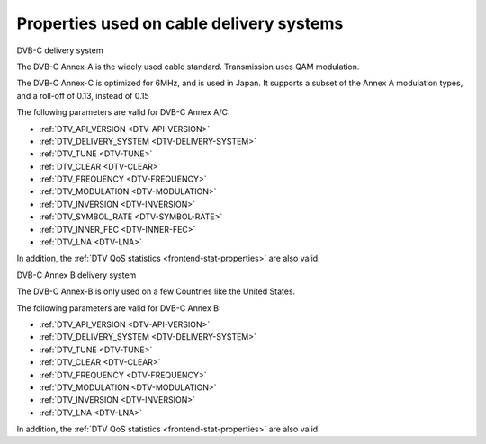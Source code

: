.. -*- coding: utf-8; mode: rst -*-

.. _frontend-property-cable-systems:

*****************************************
Properties used on cable delivery systems
*****************************************


.. _dvbc-params:

DVB-C delivery system

The DVB-C Annex-A is the widely used cable standard. Transmission uses
QAM modulation.

The DVB-C Annex-C is optimized for 6MHz, and is used in Japan. It
supports a subset of the Annex A modulation types, and a roll-off of
0.13, instead of 0.15

The following parameters are valid for DVB-C Annex A/C:

-  :ref:`DTV_API_VERSION <DTV-API-VERSION>`

-  :ref:`DTV_DELIVERY_SYSTEM <DTV-DELIVERY-SYSTEM>`

-  :ref:`DTV_TUNE <DTV-TUNE>`

-  :ref:`DTV_CLEAR <DTV-CLEAR>`

-  :ref:`DTV_FREQUENCY <DTV-FREQUENCY>`

-  :ref:`DTV_MODULATION <DTV-MODULATION>`

-  :ref:`DTV_INVERSION <DTV-INVERSION>`

-  :ref:`DTV_SYMBOL_RATE <DTV-SYMBOL-RATE>`

-  :ref:`DTV_INNER_FEC <DTV-INNER-FEC>`

-  :ref:`DTV_LNA <DTV-LNA>`

In addition, the :ref:`DTV QoS statistics <frontend-stat-properties>`
are also valid.


.. _dvbc-annex-b-params:

DVB-C Annex B delivery system

The DVB-C Annex-B is only used on a few Countries like the United
States.

The following parameters are valid for DVB-C Annex B:

-  :ref:`DTV_API_VERSION <DTV-API-VERSION>`

-  :ref:`DTV_DELIVERY_SYSTEM <DTV-DELIVERY-SYSTEM>`

-  :ref:`DTV_TUNE <DTV-TUNE>`

-  :ref:`DTV_CLEAR <DTV-CLEAR>`

-  :ref:`DTV_FREQUENCY <DTV-FREQUENCY>`

-  :ref:`DTV_MODULATION <DTV-MODULATION>`

-  :ref:`DTV_INVERSION <DTV-INVERSION>`

-  :ref:`DTV_LNA <DTV-LNA>`

In addition, the :ref:`DTV QoS statistics <frontend-stat-properties>`
are also valid.
